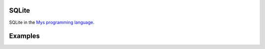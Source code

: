 |buildstatus|_

SQLite
======

SQLite in the `Mys programming language`_.

Examples
========

.. |buildstatus| image:: https://travis-ci.com/eerimoq/mys-sqlite.svg?branch=master
.. _buildstatus: https://travis-ci.com/eerimoq/mys-sqlite

.. _Mys programming language: https://github.com/eerimoq/mys
